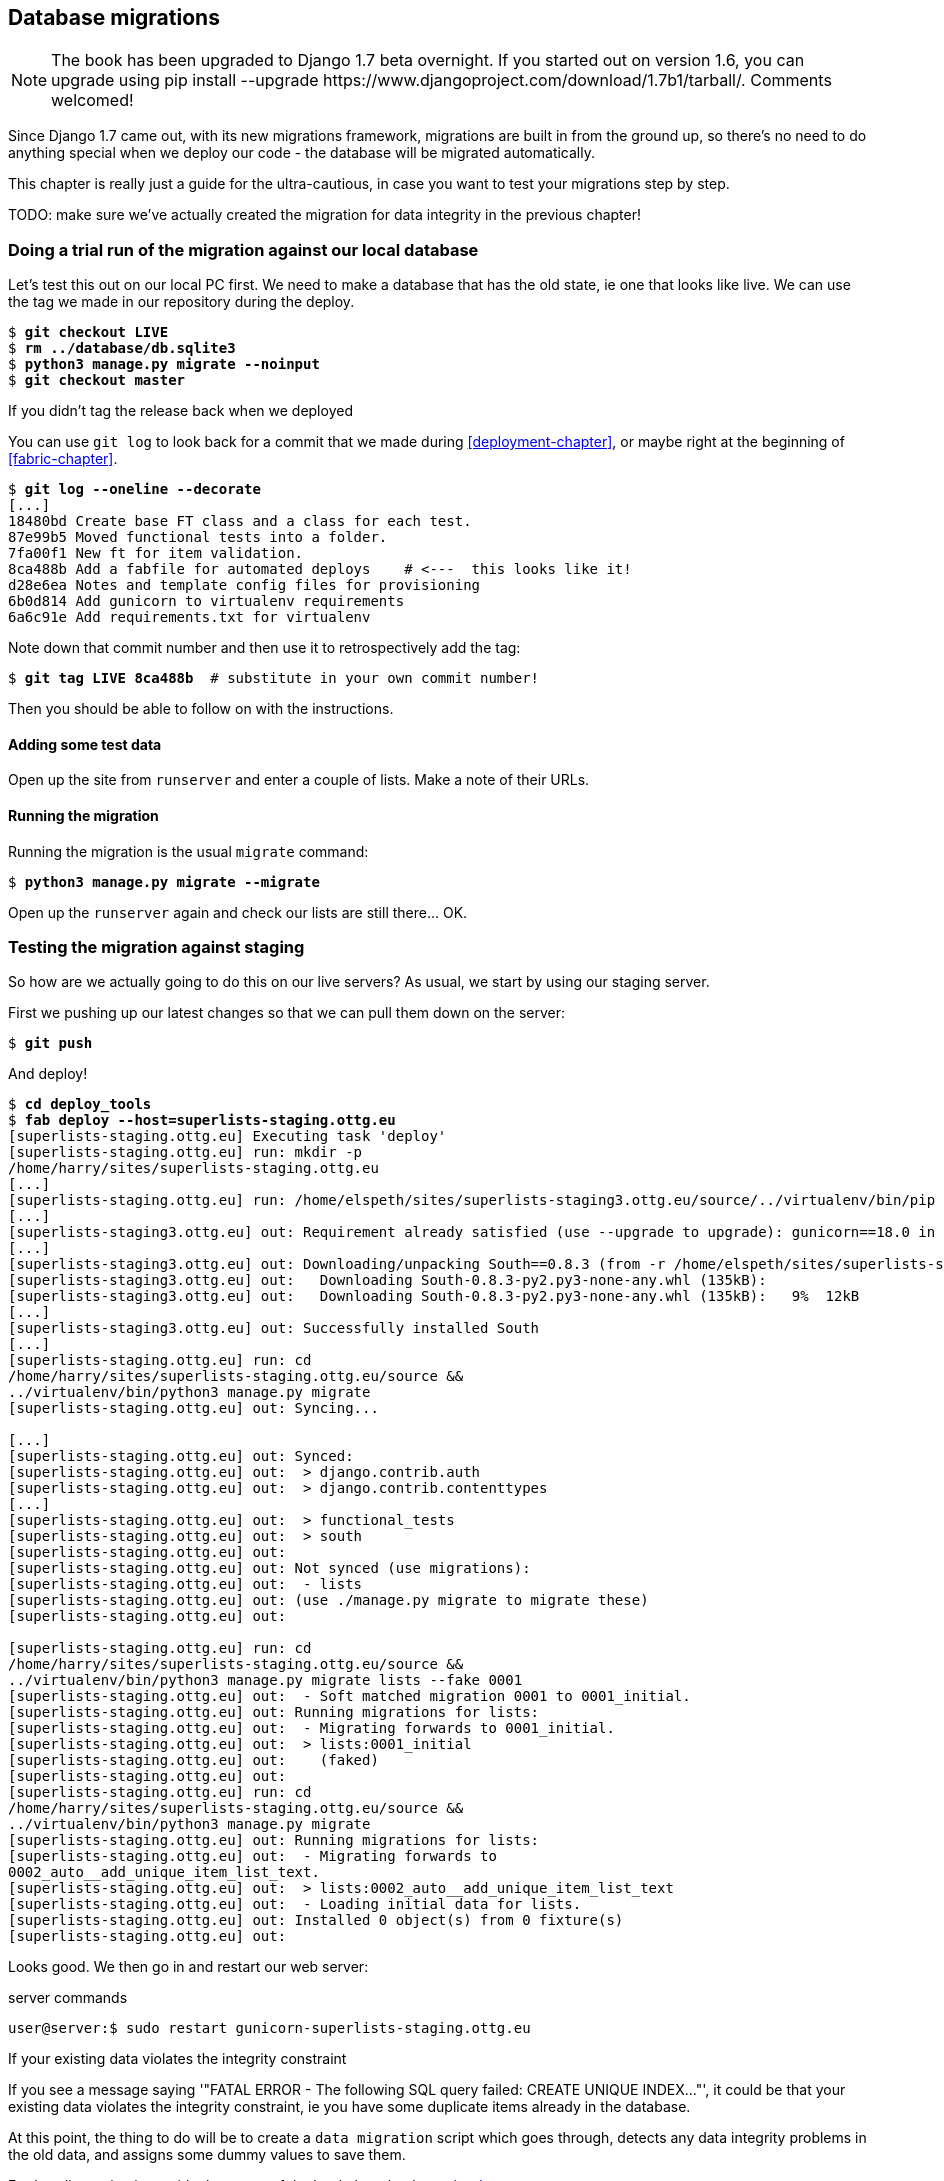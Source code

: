 Database migrations
-------------------


NOTE: The book has been upgraded to Django 1.7 beta
overnight. If you started out on version 1.6, you
can upgrade using
+pip install --upgrade https://www.djangoproject.com/download/1.7b1/tarball/+.
Comments welcomed!

Since Django 1.7 came out, with its new migrations framework, migrations
are built in from the ground up, so there's no need to do anything special
when we deploy our code - the database will be migrated automatically.

This chapter is really just a guide for the ultra-cautious, in case you
want to test your migrations step by step.

TODO: make sure we've actually created the migration for data integrity
in the previous chapter!

Doing a trial run of the migration against our local database
~~~~~~~~~~~~~~~~~~~~~~~~~~~~~~~~~~~~~~~~~~~~~~~~~~~~~~~~~~~~~

Let's test this out on our local PC first.  We need to make a database that has
the old state, ie one that looks like live.  We can use the tag we made
in our repository during the deploy.

[subs="specialcharacters,quotes"]
----
$ *git checkout LIVE*
$ *rm ../database/db.sqlite3*
$ *python3 manage.py migrate --noinput*
$ *git checkout master*
----

.If you didn't tag the release back when we deployed
******************************************************************************
You can use `git log` to look back for a commit that we made during 
<<deployment-chapter>>, or maybe right at the beginning of <<fabric-chapter>>.

[role="skipme"]
[subs="specialcharacters,quotes"]
----
$ *git log --oneline --decorate*
[...]
18480bd Create base FT class and a class for each test.
87e99b5 Moved functional tests into a folder.
7fa00f1 New ft for item validation.
8ca488b Add a fabfile for automated deploys    # <---  this looks like it!
d28e6ea Notes and template config files for provisioning
6b0d814 Add gunicorn to virtualenv requirements
6a6c91e Add requirements.txt for virtualenv
----

Note down that commit number and then use it to retrospectively add the tag:

[role="skipme"]
[subs="specialcharacters,quotes"]
----
$ *git tag LIVE 8ca488b*  # substitute in your own commit number!
----

Then you should be able to follow on with the instructions.
******************************************************************************


Adding some test data
^^^^^^^^^^^^^^^^^^^^^

Open up the site from `runserver` and enter a couple of lists. Make a note of
their URLs.


Running the migration
^^^^^^^^^^^^^^^^^^^^^

Running the migration is the usual `migrate` command:

[subs="specialcharacters,quotes"]
----
$ *python3 manage.py migrate --migrate*
----

Open up the `runserver` again and check our lists are still there... OK.


Testing the migration against staging
~~~~~~~~~~~~~~~~~~~~~~~~~~~~~~~~~~~~~

So how are we actually going to do this on our live servers?  As usual,
we start by using our staging server.

First we pushing up our latest changes so that we can pull them down on the
server:

[role="skipme"]
[subs="specialcharacters,macros"]
----
$ pass:quotes[*git push*]  
----

And deploy!

//TODO: unskip
[role="skipme"]
[subs="specialcharacters,macros"]
----
$ pass:quotes[*cd deploy_tools*]
$ pass:quotes[*fab deploy --host=superlists-staging.ottg.eu*]
[superlists-staging.ottg.eu] Executing task 'deploy'
[superlists-staging.ottg.eu] run: mkdir -p
/home/harry/sites/superlists-staging.ottg.eu
[...]
[superlists-staging.ottg.eu] run: /home/elspeth/sites/superlists-staging3.ottg.eu/source/../virtualenv/bin/pip install -r /home/elspeth/sites/superlists-staging3.ottg.eu/source/requirements.txt
[...]
[superlists-staging3.ottg.eu] out: Requirement already satisfied (use --upgrade to upgrade): gunicorn==18.0 in ./sites/superlists-staging3.ottg.eu/virtualenv/lib/python3.3/site-packages (from -r /home/elspeth/sites/superlists-staging3.ottg.eu/source/requirements.txt (line 2))
[...]
[superlists-staging3.ottg.eu] out: Downloading/unpacking South==0.8.3 (from -r /home/elspeth/sites/superlists-staging3.ottg.eu/source/requirements.txt (line 3))
[superlists-staging3.ottg.eu] out:   Downloading South-0.8.3-py2.py3-none-any.whl (135kB): 
[superlists-staging3.ottg.eu] out:   Downloading South-0.8.3-py2.py3-none-any.whl (135kB):   9%  12kB 
[...]
[superlists-staging3.ottg.eu] out: Successfully installed South
[...]
[superlists-staging.ottg.eu] run: cd
/home/harry/sites/superlists-staging.ottg.eu/source &&
../virtualenv/bin/python3 manage.py migrate
[superlists-staging.ottg.eu] out: Syncing...

[...]
[superlists-staging.ottg.eu] out: Synced:
[superlists-staging.ottg.eu] out:  > django.contrib.auth
[superlists-staging.ottg.eu] out:  > django.contrib.contenttypes
[...]
[superlists-staging.ottg.eu] out:  > functional_tests
[superlists-staging.ottg.eu] out:  > south
[superlists-staging.ottg.eu] out: 
[superlists-staging.ottg.eu] out: Not synced (use migrations):
[superlists-staging.ottg.eu] out:  - lists
[superlists-staging.ottg.eu] out: (use ./manage.py migrate to migrate these)
[superlists-staging.ottg.eu] out: 

[superlists-staging.ottg.eu] run: cd
/home/harry/sites/superlists-staging.ottg.eu/source &&
../virtualenv/bin/python3 manage.py migrate lists --fake 0001
[superlists-staging.ottg.eu] out:  - Soft matched migration 0001 to 0001_initial.
[superlists-staging.ottg.eu] out: Running migrations for lists:
[superlists-staging.ottg.eu] out:  - Migrating forwards to 0001_initial.
[superlists-staging.ottg.eu] out:  > lists:0001_initial
[superlists-staging.ottg.eu] out:    (faked)
[superlists-staging.ottg.eu] out: 
[superlists-staging.ottg.eu] run: cd
/home/harry/sites/superlists-staging.ottg.eu/source &&
../virtualenv/bin/python3 manage.py migrate
[superlists-staging.ottg.eu] out: Running migrations for lists:
[superlists-staging.ottg.eu] out:  - Migrating forwards to
0002_auto__add_unique_item_list_text.
[superlists-staging.ottg.eu] out:  > lists:0002_auto__add_unique_item_list_text
[superlists-staging.ottg.eu] out:  - Loading initial data for lists.
[superlists-staging.ottg.eu] out: Installed 0 object(s) from 0 fixture(s)
[superlists-staging.ottg.eu] out: 
----

Looks good.  We then go in and restart our web server:

[role="skipme"]
.server commands
----
user@server:$ sudo restart gunicorn-superlists-staging.ottg.eu 
----

.If your existing data violates the integrity constraint
******************************************************************************

If you see a message saying '"FATAL ERROR - The following SQL query
failed: CREATE UNIQUE INDEX..."', it could be that your existing data
violates the integrity constraint, ie you have some duplicate items already
in the database.  

At this point, the thing to do will be to create a 
`data migration` script which goes through, detects any data integrity
problems in the old data, and assigns some dummy values to save them.

Further discussion is outside the scope of the book, but check out
https://docs.djangoproject.com/en/dev/topics/migrations/#data-migrations[the
docs].

And think how glad you feel that your staging server caught this, rather
than your live server!

******************************************************************************


Running the FT to confirm the migration has worked
^^^^^^^^^^^^^^^^^^^^^^^^^^^^^^^^^^^^^^^^^^^^^^^^^^

And we can now run our FTs against staging:

[role="skipme"]
----
$ python3 manage.py test functional_tests --liveserver=superlists-staging.ottg.eu
Creating test database for alias 'default'...
....
 ---------------------------------------------------------------------
Ran 4 tests in 17.308s

OK
----


Applying the migration to live
^^^^^^^^^^^^^^^^^^^^^^^^^^^^^^

Everything seems in order!  Let's do it against live:


[role="skipme"]
[subs="specialcharacters,macros"]
----
$ pass:quotes[*cd deploy_tools*]
$ pass:quotes[*fab deploy --host=superlists.ottg.eu*]
[superlists.ottg.eu] Executing task 'deploy'

[...]
----

You'll need to restart the live gunicorn job too.


Wrap-up: git tag the new release
~~~~~~~~~~~~~~~~~~~~~~~~~~~~~~~~

And finally we tag our latest release:

[subs="specialcharacters,quotes"]
----
$ *git tag -f LIVE*  # needs the -f because we are replacing the old tag
$ *export TAG=`date +DEPLOYED-%F/%H%M`*
$ *git tag $TAG*
$ *git push -f origin LIVE $TAG*
----

Conclusions
~~~~~~~~~~~

We've now tested out our migration locally, and we've run it once on the
staging site.  We've tested that our application still works after the
migration, both locally and on staging, using our functional test suite. 
We're comfortable that we can modify our database schema. Is there anything
else we need to do?

You might worry that the most dangerous thing about a migration isn't so much
that we can adjust our database schema, but more that we might lose data during
the change.  Shouldn't we somehow test that the existing data in the database
is still there after we migrate?

The answer to that is: you should if you're 'particularly' nervous.  Hopefully
you've now got enough building blocks from this book to see how you might be 
able to write some automated tests that would do just that.


.On testing database migrations
******************************************************************************

Don't test third party code::
    One of the rules of thumb in testing is "don't test third party code".  If
    you're using some kind of external library, you can't afford to spend your
    time writing tests for their code as well as your own -- you just have to
    decide whether you trust them or not.  South is an incredibly popular tool,
    it's been around for ages, and we can be pretty confident that it's going
    to do what it says it does.


Do test migrations for speed::
    One thing you should be testing is how long your migrations are going to
    take. Database migrations typically involve down-time, as, depending on
    your database, the schema update operation may lock the table it's working
    on until it completes.  It's a good idea to use your staging site to find
    out how long a migration will take.


Be extremely careful if using a dump of production data::
    In order to do so, you'll want fill your staging site's database with an
    amount of data that's commensurate to the size of your production data.
    Explaining how to do that is outside of the scope of this book, but I will
    say this:  if you're tempted to just take a dump of your production
    database and load it into staging, be 'very' careful.  Production data
    contains real customer details, and I've personally been responsible for
    accidentally sending out a few hundred incorrect invoices after an
    automated process on my staging server started processing the copied
    production data I'd just loaded into it. Not a fun afternoon.

******************************************************************************


And on that stern note, time to move on to the next chapter!  Hopefully it'll
have something fun in it to cheer us up.  Oh, wait --

